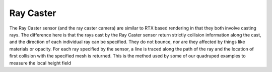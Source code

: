 Ray Caster
=============

The Ray Caster sensor (and the ray caster camera) are similar to RTX based rendering in that they both involve casting rays.  The difference here is that the rays cast by the Ray Caster sensor return strictly collision information along the cast, and the direction of each individual ray can be specified.  They do not bounce, nor are they affected by things like materials or opacity. For each ray specified by the sensor, a line is traced along the path of the ray and the location of first collision with the specified mesh is returned. This is the method used by some of our quadruped examples to measure the local height field 